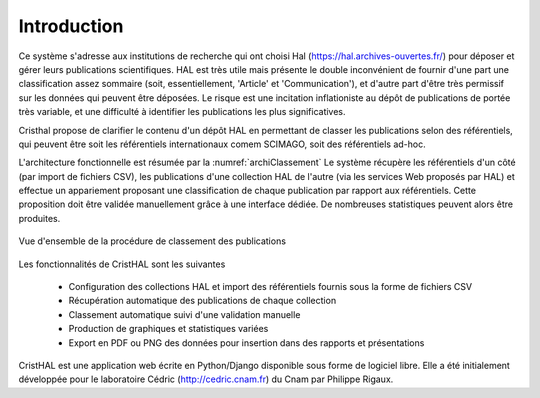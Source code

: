 
   
############
Introduction
############

Ce système s'adresse aux institutions de recherche 
qui ont choisi Hal (https://hal.archives-ouvertes.fr/) 
pour déposer et gérer leurs publications scientifiques. HAL est très utile mais 
présente le double inconvénient de fournir d'une part une classification assez 
sommaire (soit, essentiellement, 'Article' et 'Communication'), 
et d'autre part d'être très permissif sur les données qui peuvent être déposées. 
Le risque est une incitation inflationiste au dépôt de publications de portée très variable, 
et une difficulté à identifier les publications les plus significatives.

Cristhal propose de clarifier le contenu d'un dépôt HAL en permettant de classer les publications 
selon des référentiels, qui peuvent être soit les référentiels internationaux comem SCIMAGO, 
soit des référentiels ad-hoc. 

L'architecture fonctionnelle est résumée par la :numref:`archiClassement`
Le système récupère les référentiels d'un côté (par import de fichiers CSV),  
les publications d'une collection HAL  de l'autre (via les services Web proposés par HAL) 
et effectue un appariement proposant une classification de chaque publication par 
rapport aux référentiels. Cette proposition doit être validée manuellement grâce à une interface dédiée. 
De nombreuses statistiques peuvent alors être produites.

.. _archiClassement:
.. figure:: ./figures/ArchiClassement.png       
        :width: 90%
        :align: center
   
        Vue d'ensemble de la procédure de classement des publications

Les fonctionnalités de CristHAL sont les suivantes

  - Configuration des collections HAL et import des référentiels fournis sous la forme de fichiers CSV
  - Récupération automatique des publications de chaque collection
  - Classement automatique suivi d'une validation manuelle
  - Production de graphiques et statistiques variées
  - Export en PDF ou PNG des données pour insertion dans des rapports et présentations

CristHAL est une application web écrite en Python/Django disponible sous forme de logiciel libre.
Elle a été initialement développée pour le laboratoire Cédric (http://cedric.cnam.fr) du Cnam
par Philippe Rigaux. 

